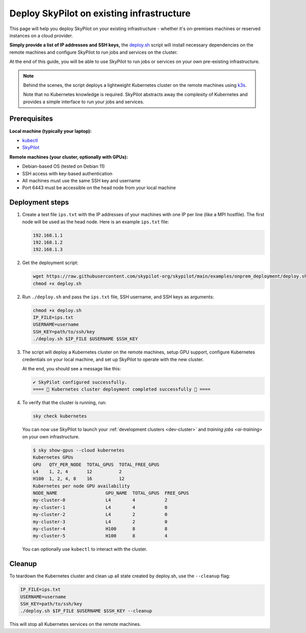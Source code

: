 .. _existing-infra:

Deploy SkyPilot on existing infrastructure
==========================================

This page will help you deploy SkyPilot on your existing infrastructure - whether it's on-premises machines or reserved instances on a cloud provider.

**Simply provide a list of IP addresses and SSH keys,**
the `deploy.sh <https://github.com/skypilot-org/skypilot/blob/onprem_deploy_script/examples/onprem_deployment/deploy.sh>`_
script will install necessary dependencies on the remote machines and configure
SkyPilot to run jobs and services on the cluster.

At the end of this guide, you will be able to use SkyPilot to run jobs or services
on your own pre-existing infrastructure.

.. note::

    Behind the scenes, the script deploys a lightweight Kubernetes cluster on the remote machines using `k3s <https://k3s.io/>`_.

    Note that no Kubernetes knowledge is required. SkyPilot abstracts away the complexity of Kubernetes and provides a simple interface to run your jobs and services.

Prerequisites
-------------

**Local machine (typically your laptop):**

* `kubectl <https://kubernetes.io/docs/tasks/tools/install-kubectl/>`_
* `SkyPilot <https://skypilot.readthedocs.io/en/latest/getting-started/installation.html>`_

**Remote machines (your cluster, optionally with GPUs):**

* Debian-based OS (tested on Debian 11)
* SSH access with key-based authentication
* All machines must use the same SSH key and username
* Port 6443 must be accessible on the head node from your local machine

Deployment steps
----------------

1. Create a test file ``ips.txt`` with the IP addresses of your machines with one IP per line (like a MPI hostfile).
   The first node will be used as the head node. Here is an example ``ips.txt`` file:

   .. code-block:: text

      192.168.1.1
      192.168.1.2
      192.168.1.3

2. Get the deployment script:

   .. code-block:: bash

      wget https://raw.githubusercontent.com/skypilot-org/skypilot/main/examples/onprem_deployment/deploy.sh
      chmod +x deploy.sh

2. Run ``./deploy.sh`` and pass the ``ips.txt`` file, SSH username, and SSH keys as arguments:

   .. code-block:: bash

      chmod +x deploy.sh
      IP_FILE=ips.txt
      USERNAME=username
      SSH_KEY=path/to/ssh/key
      ./deploy.sh $IP_FILE $USERNAME $SSH_KEY

3. The script will deploy a Kubernetes cluster on the remote machines, setup GPU support, configure Kubernetes credentials on your local machine, and set up SkyPilot to operate with the new cluster.

   At the end, you should see a message like this:

   .. code-block:: text

      ✔ SkyPilot configured successfully.
      ==== 🎉 Kubernetes cluster deployment completed successfully 🎉 ====

4. To verify that the cluster is running, run:

   .. code-block:: bash

      sky check kubernetes

   You can now use SkyPilot to launch your :ref:`development clusters <dev-cluster>` and `training jobs <ai-training>` on your own infrastructure.

   .. code-block:: console

      $ sky show-gpus --cloud kubernetes
      Kubernetes GPUs
      GPU   QTY_PER_NODE  TOTAL_GPUS  TOTAL_FREE_GPUS
      L4    1, 2, 4       12          2
      H100  1, 2, 4, 8    16          12
      Kubernetes per node GPU availability
      NODE_NAME                  GPU_NAME  TOTAL_GPUS  FREE_GPUS
      my-cluster-0               L4        4           2
      my-cluster-1               L4        4           0
      my-cluster-2               L4        2           0
      my-cluster-3               L4        2           0
      my-cluster-4               H100      8           8
      my-cluster-5               H100      8           4

   You can optionally use ``kubectl`` to interact with the cluster.

Cleanup
-------

To teardown the Kubernetes cluster and clean up all state created by deploy.sh, use the ``--cleanup`` flag:

.. code-block:: bash

    IP_FILE=ips.txt
    USERNAME=username
    SSH_KEY=path/to/ssh/key
    ./deploy.sh $IP_FILE $USERNAME $SSH_KEY --cleanup

This will stop all Kubernetes services on the remote machines.
